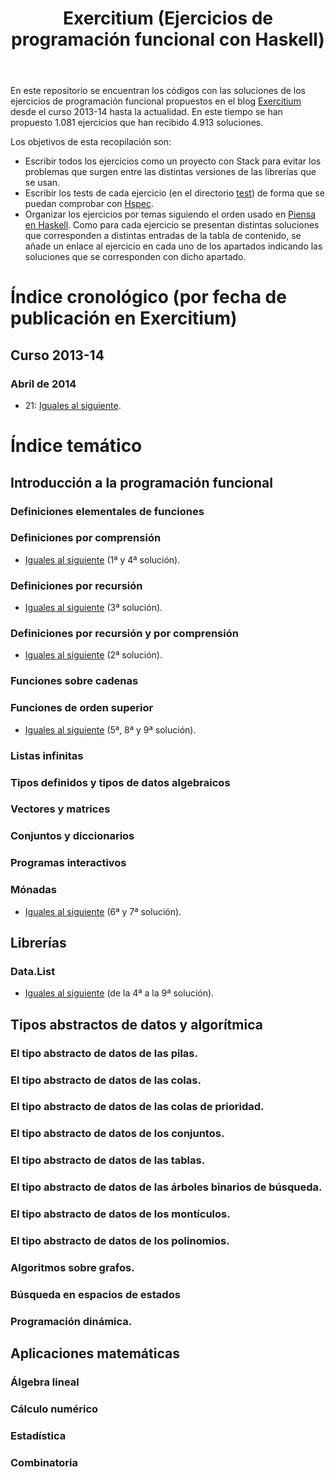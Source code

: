 #+TITLE: Exercitium (Ejercicios de programación funcional con Haskell)
#+OPTIONS: num:t

En este repositorio se encuentran los códigos con las soluciones de los
ejercicios de programación funcional propuestos en el blog [[https://www.glc.us.es/~jalonso/exercitium/][Exercitium]] desde el
curso 2013-14 hasta la actualidad. En este tiempo se han propuesto 1.081
ejercicios que han recibido 4.913 soluciones.

Los objetivos de esta recopilación son:
+ Escribir todos los ejercicios como un proyecto con Stack para evitar los
  problemas que surgen entre las distintas versiones de las librerías que se
  usan.
+ Escribir los tests de cada ejercicio (en el directorio [[./test][test]]) de forma que se
  puedan comprobar con [[http://hspec.github.io/][Hspec]].
+ Organizar los ejercicios por temas siguiendo el orden usado en
  [[https://www.cs.us.es/~jalonso/publicaciones/Piensa_en_Haskell.pdf][Piensa en Haskell]]. Como para cada ejercicio se presentan distintas soluciones
  que corresponden a distintas entradas de la tabla de contenido, se añade un
  enlace al ejercicio en cada uno de los apartados indicando las soluciones que
  se corresponden con dicho apartado.

* Índice cronológico (por fecha de publicación en Exercitium)

** Curso 2013-14

*** Abril de 2014

+ 21: [[./src/Iguales_al_siguiente.hs][Iguales al siguiente]].

* Índice temático

** Introducción a la programación funcional

*** Definiciones elementales de funciones

*** Definiciones por comprensión
+ [[./src/Iguales_al_siguiente.hs][Iguales al siguiente]] (1ª y 4ª solución).

*** Definiciones por recursión
+ [[./src/Iguales_al_siguiente.hs][Iguales al siguiente]] (3ª solución).

*** Definiciones por recursión y por comprensión
+ [[./src/Iguales_al_siguiente.hs][Iguales al siguiente]] (2ª solución).

*** Funciones sobre cadenas

*** Funciones de orden superior
+ [[./src/Iguales_al_siguiente.hs][Iguales al siguiente]] (5ª, 8ª y 9ª solución).

*** Listas infinitas

*** Tipos definidos y tipos de datos algebraicos

*** Vectores y matrices

*** Conjuntos y diccionarios

*** Programas interactivos

*** Mónadas
+ [[./src/Iguales_al_siguiente.hs][Iguales al siguiente]] (6ª y 7ª solución).

** Librerías

*** Data.List
+ [[./src/Iguales_al_siguiente.hs][Iguales al siguiente]] (de la 4ª a la 9ª solución).

** Tipos abstractos de datos y algorítmica

*** El tipo abstracto de datos de las pilas.

*** El tipo abstracto de datos de las colas.

*** El tipo abstracto de datos de las colas de prioridad.

*** El tipo abstracto de datos de los conjuntos.

*** El tipo abstracto de datos de las tablas.

*** El tipo abstracto de datos de las árboles binarios de búsqueda.

*** El tipo abstracto de datos de los montículos.

*** El tipo abstracto de datos de los polinomios.

*** Algoritmos sobre grafos.

*** Búsqueda en espacios de estados

*** Programación dinámica.

** Aplicaciones matemáticas

*** Álgebra lineal

*** Cálculo numérico

*** Estadística

*** Combinatoria

